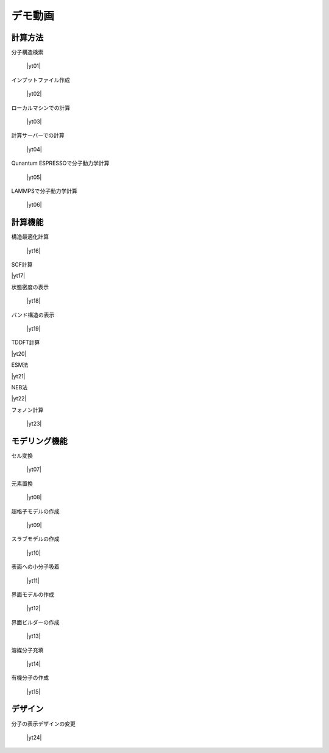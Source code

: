 .. _demo:

==============
デモ動画
==============

.. _calcmethod:

計算方法
=====================================================

分子構造検索

 |yt01|

.. |yt01| raw:: html

   <div class="youtube">
   <iframe src="https://www.youtube.com/embed/Dbx0anIMr-g?rel=0" frameborder="0" allowfullscreen></iframe>
   </div>

.. |yt01en| raw:: html

   <div class="youtube">
   <iframe src="https://www.youtube.com/embed/Dbx0anIMr-g?rel=0&hl=en" frameborder="0" allowfullscreen></iframe>
   </div>

インプットファイル作成

 |yt02|

.. |yt02| raw:: html

   <div class="youtube">
   <iframe src="https://www.youtube.com/embed/4m8FnGPOhP8?rel=0" frameborder="0" allowfullscreen></iframe>
   </div>

.. |yt02en| raw:: html

   <div class="youtube">
   <iframe src="https://www.youtube.com/embed/4m8FnGPOhP8?rel=0&hl=en" frameborder="0" allowfullscreen></iframe>
   </div>

ローカルマシンでの計算

 |yt03|

.. |yt03| raw:: html

  <div class="youtube">
  <iframe src="https://www.youtube.com/embed/JaBFc6aaYR0" frameborder="0" allowfullscreen></iframe>
  </div>

.. |yt03en| raw:: html

  <div class="youtube">
  <iframe src="https://www.youtube.com/embed/JaBFc6aaYR0" frameborder="0" allowfullscreen></iframe>
  </div>

計算サーバーでの計算

 |yt04|

.. |yt04| raw:: html

  <div class="youtube">
  <iframe src="https://www.youtube.com/embed/e5oViwiJLx0" frameborder="0" allowfullscreen></iframe>
  </div>

.. |yt04en| raw:: html

  <div class="youtube">
  <iframe src="https://www.youtube.com/embed/e5oViwiJLx0" frameborder="0" allowfullscreen></iframe>
  </div>

Qunantum ESPRESSOで分子動力学計算

 |yt05|

.. |yt05| raw:: html

   <div class="youtube">
   <iframe src="https://www.youtube.com/embed/cKIgnmVCU9A?rel=0" frameborder="0" allowfullscreen></iframe>
   </div>

.. |yt05en| raw:: html

   <div class="youtube">
   <iframe src="https://www.youtube.com/embed/cKIgnmVCU9A?rel=0&hl=en" frameborder="0" allowfullscreen></iframe>
   </div>


LAMMPSで分子動力学計算

 |yt06|

.. |yt06| raw:: html

  <div class="youtube">
  <iframe src="https://www.youtube.com/embed/PgEZ-4PLQ7I?rel=0" frameborder="0" allowfullscreen></iframe>
  </div>

.. |yt06en| raw:: html

  <div class="youtube">
  <iframe src="https://www.youtube.com/embed/PgEZ-4PLQ7I?rel=0&hl=en" frameborder="0" allowfullscreen></iframe>
  </div>

.. _calculationqe:

計算機能
=========================================

構造最適化計算

 |yt16|

.. |yt16| raw:: html

   <div class="youtube">
   <iframe src="https://www.youtube.com/embed/lPijeQt04L4?rel=0" frameborder="0" allowfullscreen></iframe>
   </div>

.. |yt16en| raw:: html

   <div class="youtube">
   <iframe src="https://www.youtube.com/embed/lPijeQt04L4?rel=0&hl=en" frameborder="0" allowfullscreen></iframe>
   </div>

SCF計算

|yt17|

.. |yt17| raw:: html

   <div class="youtube">
   <iframe src="https://www.youtube.com/embed/RfwtdREkOrY" frameborder="0" allowfullscreen></iframe>
   </div>

.. |yt17en| raw:: html

   <div class="youtube">
   <iframe src="https://www.youtube.com/embed/RfwtdREkOrY" frameborder="0" allowfullscreen></iframe>
   </div>

状態密度の表示

 |yt18|

.. |yt18| raw:: html

   <div class="youtube">
   <iframe src="https://www.youtube.com/embed/ja8QANYIrVU?rel=0" frameborder="0" allowfullscreen></iframe>
   </div>

.. |yt18en| raw:: html

   <div class="youtube">
   <iframe src="https://www.youtube.com/embed/ja8QANYIrVU?rel=0&hl=en" frameborder="0" allowfullscreen></iframe>
   </div>

バンド構造の表示

 |yt19|

.. |yt19| raw:: html

   <div class="youtube">
   <iframe src="https://www.youtube.com/embed/f339M581I8c?rel=0" frameborder="0" allowfullscreen></iframe>
   </div>

.. |yt19en| raw:: html

   <div class="youtube">
   <iframe src="https://www.youtube.com/embed/f339M581I8c?rel=0&hl=en" frameborder="0" allowfullscreen></iframe>
   </div>

TDDFT計算

|yt20|

.. |yt20| raw:: html

  <div class="youtube">
  <iframe src="https://www.youtube.com/embed/v2-ImbQUsHQ" frameborder="0" allowfullscreen></iframe>
  </div>

.. |yt20en| raw:: html

  <div class="youtube">
  <iframe src="https://www.youtube.com/embed/v2-ImbQUsHQ" frameborder="0" allowfullscreen></iframe>
  </div>

ESM法

|yt21|

.. |yt21| raw:: html

  <div class="youtube">
  <iframe src="https://www.youtube.com/embed/y2T-cDtkss0" frameborder="0" allowfullscreen></iframe>
  </div>

.. |yt21en| raw:: html

  <div class="youtube">
  <iframe src="https://www.youtube.com/embed/y2T-cDtkss0=en" frameborder="0" allowfullscreen></iframe>
  </div>

NEB法

|yt22|

.. |yt22| raw:: html

  <div class="youtube">
  <iframe src="https://www.youtube.com/embed/uCuZVuLmiAc" frameborder="0" allowfullscreen></iframe>
  </div>

.. |yt22en| raw:: html

  <div class="youtube">
  <iframe src="https://www.youtube.com/embed/uCuZVuLmiAc=en" frameborder="0" allowfullscreen></iframe>
  </div>

フォノン計算

 |yt23|

.. |yt23| raw:: html

   <div class="youtube">
   <iframe src="https://www.youtube.com/embed/XUevJCIjCWE?rel=0" frameborder="0" allowfullscreen></iframe>
   </div>

.. |yt23en| raw:: html

   <div class="youtube">
   <iframe src="https://www.youtube.com/embed/XUevJCIjCWE?rel=0&hl=en" frameborder="0" allowfullscreen></iframe>
   </div>

.. _modeling:

モデリング機能
==================

セル変換

 |yt07|

.. |yt07| raw:: html

   <div class="youtube">
   <iframe src="https://www.youtube.com/embed/4ztqRam3_ds" frameborder="0" allowfullscreen></iframe>
   </div>

.. |yt07en| raw:: html

   <div class="youtube">
   <iframe src="https://www.youtube.com/embed/4ztqRam3_ds" frameborder="0" allowfullscreen></iframe>
   </div>

元素置換

 |yt08|

.. |yt08| raw:: html

  <div class="youtube">
  <iframe src="https://www.youtube.com/embed/aztcrPOk8OI" frameborder="0" allowfullscreen></iframe>
  </div>

.. |yt08en| raw:: html

  <div class="youtube">
  <iframe src="https://www.youtube.com/embed/aztcrPOk8OI" frameborder="0" allowfullscreen></iframe>
  </div>

超格子モデルの作成

 |yt09|

.. |yt09| raw:: html

   <div class="youtube">
   <iframe src="https://www.youtube.com/embed/hPUZC1aE2FE?rel=0" frameborder="0" allowfullscreen></iframe>
   </div>

.. |yt09en| raw:: html

   <div class="youtube">
   <iframe src="https://www.youtube.com/embed/hPUZC1aE2FE?rel=0&hl=en" frameborder="0" allowfullscreen></iframe>
   </div>

スラブモデルの作成

 |yt10|

.. |yt10| raw:: html

   <div class="youtube">
   <iframe src="https://www.youtube.com/embed/OZTcK_Utfqg?rel=0" frameborder="0" allowfullscreen></iframe>
   </div>

.. |yt10en| raw:: html

   <div class="youtube">
   <iframe src="https://www.youtube.com/embed/OZTcK_Utfqg?rel=0&hl=en" frameborder="0" allowfullscreen></iframe>
   </div>

表面への小分子吸着

 |yt11|

.. |yt11| raw:: html

   <div class="youtube">
   <iframe src="https://www.youtube.com/embed/6S2HOSfLXkA?rel=0" frameborder="0" allowfullscreen></iframe>
   </div>

.. |yt11en| raw:: html

   <div class="youtube">
   <iframe src="https://www.youtube.com/embed/6S2HOSfLXkA?rel=0&hl=en" frameborder="0" allowfullscreen></iframe>
   </div>

界面モデルの作成

 |yt12|

.. |yt12| raw:: html

  <div class="youtube">
  <iframe src="https://www.youtube.com/embed/6S2HOSfLXkA?rel=0" frameborder="0" allowfullscreen></iframe>
  </div>

.. |yt12en| raw:: html

  <div class="youtube">
  <iframe src="https://www.youtube.com/embed/6S2HOSfLXkA?rel=0&hl=en" frameborder="0" allowfullscreen></iframe>
  </div>

界面ビルダーの作成

 |yt13|

.. |yt13| raw:: html

  <div class="youtube">
  <iframe src="https://www.youtube.com/embed/zIdL7jQkLA8" frameborder="0" allowfullscreen></iframe>
  </div>

.. |yt13en| raw:: html

  <div class="youtube">
  <iframe src="https://www.youtube.com/embed/zIdL7jQkLA8" frameborder="0" allowfullscreen></iframe>
  </div>

溶媒分子充填

 |yt14|

.. |yt14| raw:: html

   <div class="youtube">
   <iframe src="https://www.youtube.com/embed/l-kEUKpZtrE?rel=0" frameborder="0" allowfullscreen></iframe>
   </div>

.. |yt14en| raw:: html

   <div class="youtube">
   <iframe src="https://www.youtube.com/embed/l-kEUKpZtrE?rel=0&hl=en" frameborder="0" allowfullscreen></iframe>
   </div>

有機分子の作成

 |yt15|

.. |yt15| raw:: html

  <div class="youtube">
  <iframe src="https://www.youtube.com/embed/zI5Am6LwGqE" frameborder="0" allowfullscreen></iframe>
  </div>

.. |yt15en| raw:: html

  <div class="youtube">
  <iframe src="https://www.youtube.com/embed/zI5Am6LwGqE" frameborder="0" allowfullscreen></iframe>
  </div>

.. _designer:

デザイン
===================

分子の表示デザインの変更

 |yt24|

.. |yt24| raw:: html

   <div class="youtube">
   <iframe src="https://www.youtube.com/embed/JAXefc0IUL8?rel=0" frameborder="0" allowfullscreen></iframe>
   </div>

.. |yt24en| raw:: html

   <div class="youtube">
   <iframe src="https://www.youtube.com/embed/JAXefc0IUL8?rel=0&hl=en" frameborder="0" allowfullscreen></iframe>
   </div>
